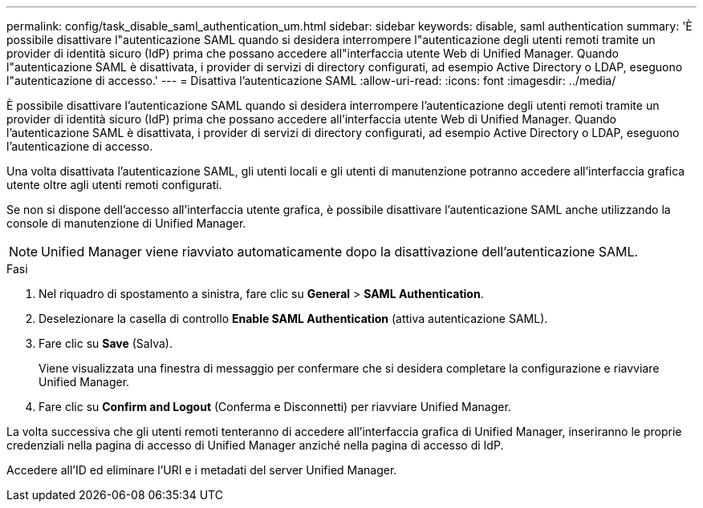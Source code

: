 ---
permalink: config/task_disable_saml_authentication_um.html 
sidebar: sidebar 
keywords: disable, saml authentication 
summary: 'È possibile disattivare l"autenticazione SAML quando si desidera interrompere l"autenticazione degli utenti remoti tramite un provider di identità sicuro (IdP) prima che possano accedere all"interfaccia utente Web di Unified Manager. Quando l"autenticazione SAML è disattivata, i provider di servizi di directory configurati, ad esempio Active Directory o LDAP, eseguono l"autenticazione di accesso.' 
---
= Disattiva l'autenticazione SAML
:allow-uri-read: 
:icons: font
:imagesdir: ../media/


[role="lead"]
È possibile disattivare l'autenticazione SAML quando si desidera interrompere l'autenticazione degli utenti remoti tramite un provider di identità sicuro (IdP) prima che possano accedere all'interfaccia utente Web di Unified Manager. Quando l'autenticazione SAML è disattivata, i provider di servizi di directory configurati, ad esempio Active Directory o LDAP, eseguono l'autenticazione di accesso.

Una volta disattivata l'autenticazione SAML, gli utenti locali e gli utenti di manutenzione potranno accedere all'interfaccia grafica utente oltre agli utenti remoti configurati.

Se non si dispone dell'accesso all'interfaccia utente grafica, è possibile disattivare l'autenticazione SAML anche utilizzando la console di manutenzione di Unified Manager.

[NOTE]
====
Unified Manager viene riavviato automaticamente dopo la disattivazione dell'autenticazione SAML.

====
.Fasi
. Nel riquadro di spostamento a sinistra, fare clic su *General* > *SAML Authentication*.
. Deselezionare la casella di controllo *Enable SAML Authentication* (attiva autenticazione SAML).
. Fare clic su *Save* (Salva).
+
Viene visualizzata una finestra di messaggio per confermare che si desidera completare la configurazione e riavviare Unified Manager.

. Fare clic su *Confirm and Logout* (Conferma e Disconnetti) per riavviare Unified Manager.


La volta successiva che gli utenti remoti tenteranno di accedere all'interfaccia grafica di Unified Manager, inseriranno le proprie credenziali nella pagina di accesso di Unified Manager anziché nella pagina di accesso di IdP.

Accedere all'ID ed eliminare l'URI e i metadati del server Unified Manager.
